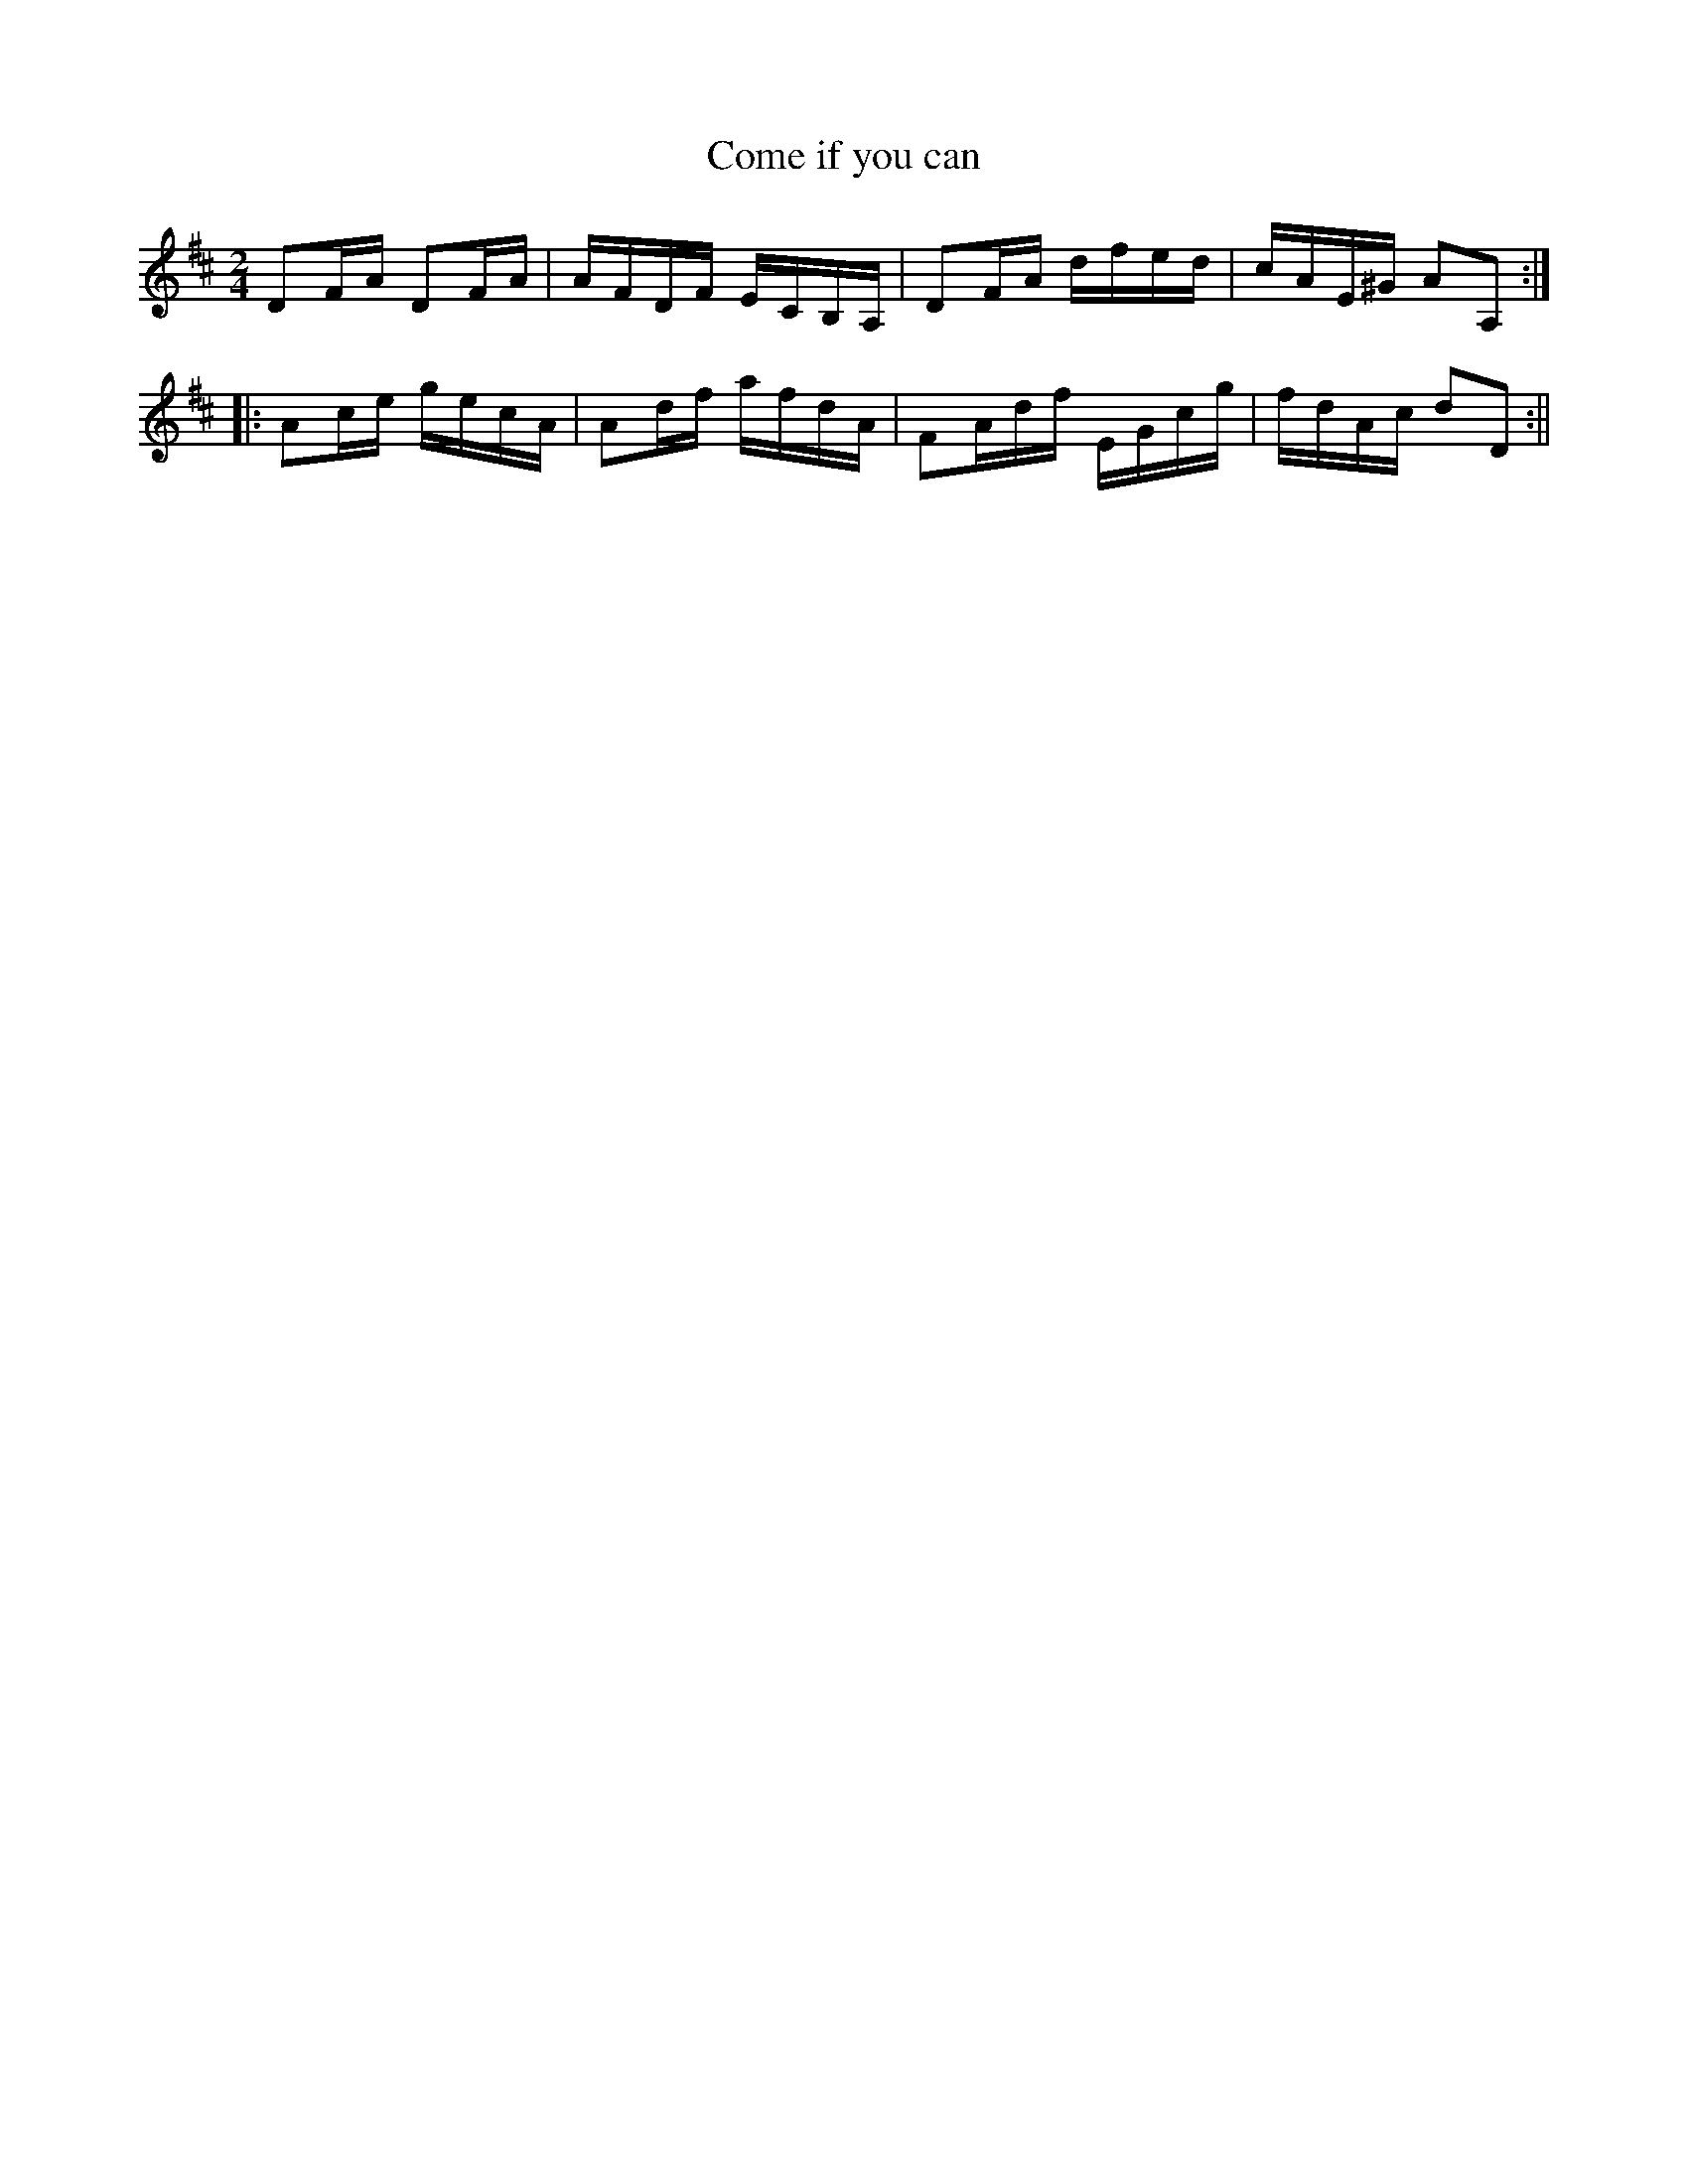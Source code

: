 X:1
T:Come if you can
M:2/4
L:1/8
B:Thompson's Compleat Collection of 200 Favourite Country Dances, vol. 2 (London, 1765)
Z:Transcribed and edited by Flynn Titford-Mock, 2007
Z:abc's:AK/Fiddler's Companion
K:D
DF/A/ DF/A/|A/F/D/F/ E/C/B,/A,/|DF/A/ d/f/e/d/|c/A/E/^G/ AA,:|
|:Ac/e/ g/e/c/A/|Ad/f/ a/f/d/A/|FA/d/f/ E/G/c/g/|f/d/A/c/ dD:||
